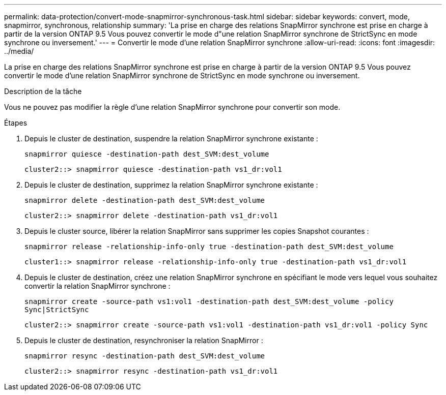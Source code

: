 ---
permalink: data-protection/convert-mode-snapmirror-synchronous-task.html 
sidebar: sidebar 
keywords: convert, mode, snapmirror, synchronous, relationship 
summary: 'La prise en charge des relations SnapMirror synchrone est prise en charge à partir de la version ONTAP 9.5 Vous pouvez convertir le mode d"une relation SnapMirror synchrone de StrictSync en mode synchrone ou inversement.' 
---
= Convertir le mode d'une relation SnapMirror synchrone
:allow-uri-read: 
:icons: font
:imagesdir: ../media/


[role="lead"]
La prise en charge des relations SnapMirror synchrone est prise en charge à partir de la version ONTAP 9.5 Vous pouvez convertir le mode d'une relation SnapMirror synchrone de StrictSync en mode synchrone ou inversement.

.Description de la tâche
Vous ne pouvez pas modifier la règle d'une relation SnapMirror synchrone pour convertir son mode.

.Étapes
. Depuis le cluster de destination, suspendre la relation SnapMirror synchrone existante :
+
`snapmirror quiesce -destination-path dest_SVM:dest_volume`

+
[listing]
----
cluster2::> snapmirror quiesce -destination-path vs1_dr:vol1
----
. Depuis le cluster de destination, supprimez la relation SnapMirror synchrone existante :
+
`snapmirror delete -destination-path dest_SVM:dest_volume`

+
[listing]
----
cluster2::> snapmirror delete -destination-path vs1_dr:vol1
----
. Depuis le cluster source, libérer la relation SnapMirror sans supprimer les copies Snapshot courantes :
+
`snapmirror release -relationship-info-only true -destination-path dest_SVM:dest_volume`

+
[listing]
----
cluster1::> snapmirror release -relationship-info-only true -destination-path vs1_dr:vol1
----
. Depuis le cluster de destination, créez une relation SnapMirror synchrone en spécifiant le mode vers lequel vous souhaitez convertir la relation SnapMirror synchrone :
+
`snapmirror create -source-path vs1:vol1 -destination-path dest_SVM:dest_volume -policy Sync|StrictSync`

+
[listing]
----
cluster2::> snapmirror create -source-path vs1:vol1 -destination-path vs1_dr:vol1 -policy Sync
----
. Depuis le cluster de destination, resynchroniser la relation SnapMirror :
+
`snapmirror resync -destination-path dest_SVM:dest_volume`

+
[listing]
----
cluster2::> snapmirror resync -destination-path vs1_dr:vol1
----

